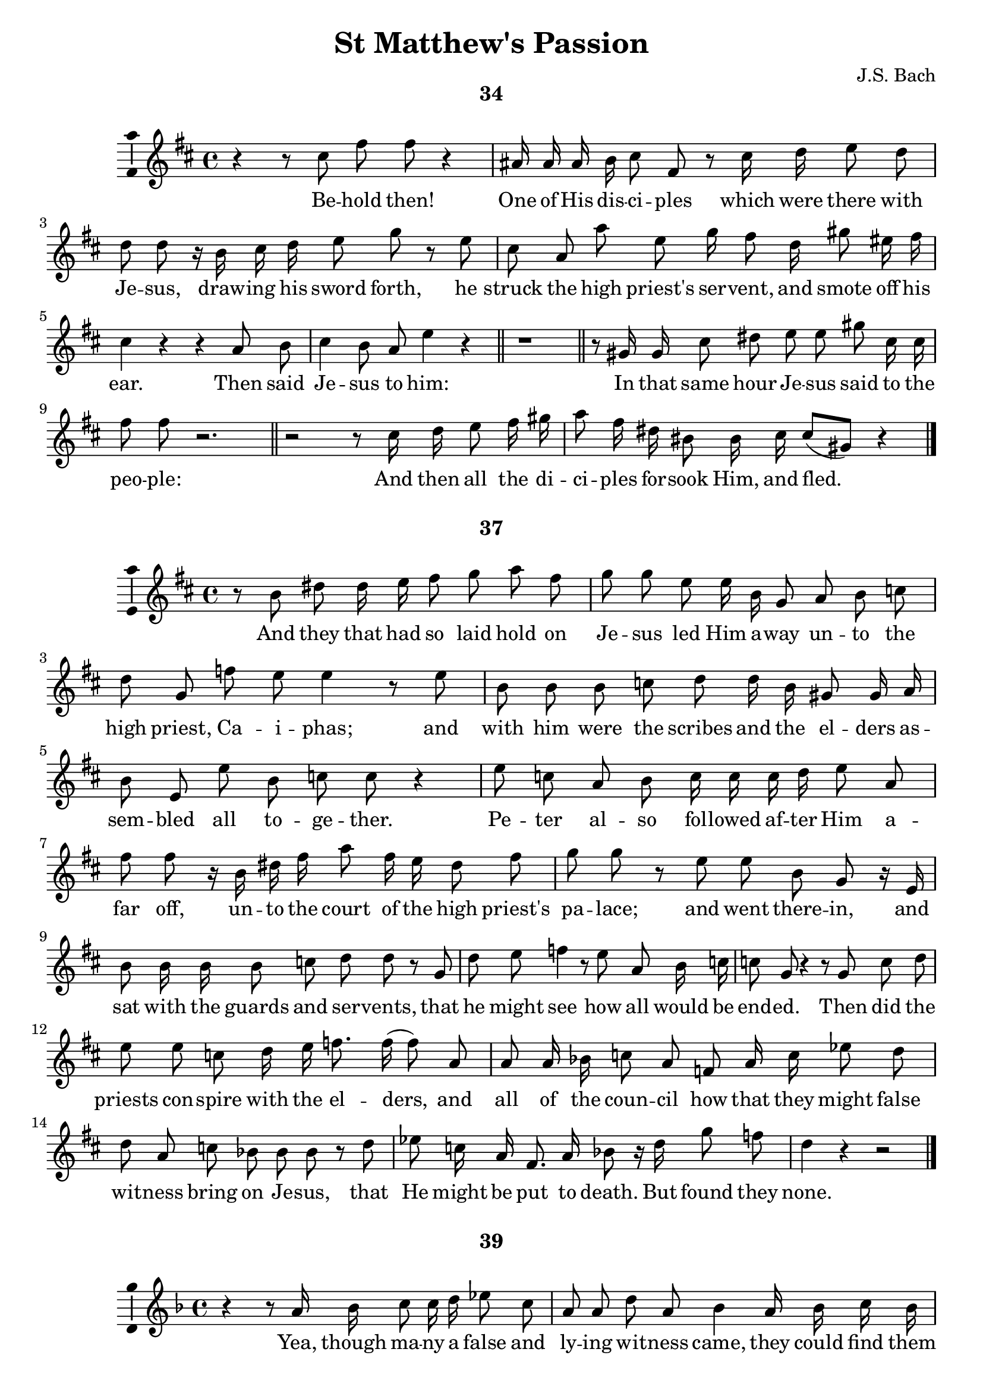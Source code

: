\version "2.18.2"

\header {
  title = "St Matthew's Passion"
  composer = "J.S. Bach"
  tagline   = \markup {\smallCaps "~ Robert Bousquet ~"}
}

\paper {
  #(set-default-paper-size "letter")
  print-all-headers = ##t
}

\book {
  \score {
    \header {
      title = ##f
      composer = ##f
      subtitle = "34"
    }
    \relative c'' {
      \key d \major
      \autoBeamOff

      r4 r8 cis fis fis r4
      ais,16 ais ais b cis8 fis, r cis'16 d e8 d
      d d r16 b cis d e8 g r e
      cis a a' e g16 fis8 d16 gis8 eis16 fis
      cis4 r r a8 b
      cis4 b8 a e'4 r \bar "||"
      r1 \bar "||"

      r8 gis,16 gis cis8 dis e e gis cis,16 cis
      fis8 fis r2. \bar "||"

      r2 r8 cis16 d e8 fis16 gis
      a8 fis16 dis bis8 bis16 cis cis8[( gis)] r4
      \bar "|."
    }
    \addlyrics {
      Be -- hold then!
      One of His dis -- ci -- ples which were there with
      Je -- sus, draw -- ing his sword forth, he
      struck the high priest's ser -- vent, and smote off his
      ear. Then said
      Je -- sus to him:
      In that same hour Je -- sus said to the
      peo -- ple:
      And then all the di -- ci -- ples for -- sook Him, and fled._
    }
    \midi {}
    \layout {
      \context { \Staff \consists "Ambitus_engraver" }
    }
  }
  \score {
    \header {
      title = ##f
      composer = ##f
      subtitle = "37"
    }
    \relative c'' {
      \key d \major
      \autoBeamOff

      r8 b dis dis16 e fis8 g a fis
      g g e e16 b g8 a b c
      d g, f' e e4 r8 e
      b b b c d d16 b gis8 gis16 a
      b8 e, e' b c c r4
      e8 c a b c16 c c d e8 a,
      fis' fis r16 b, dis fis a8 fis16 e dis8 fis
      g g r e e b g r16 e
      b'8 b16 b b8 c d d r g,
      d' e f4 r8 e8 a, b16 c
      c8 g r4 r8 g c d
      e e c d16 e f8. f16( f8) a,
      a a16 bes c8 a f a16 c ees8 d
      d a c bes bes bes r d
      ees c16 a fis8. a16 bes8 r16 d g8 f
      d4 r r2
      \bar "|."
    }
    \addlyrics {
      And they that had so laid hold on
      Je -- sus led Him a -- way un -- to the
      high priest, Ca -- i -- phas; and
      with him were the scribes and the el -- ders
      as -- sem -- bled all to -- ge -- ther.
      Pe -- ter al -- so fol -- lowed af -- ter Him a --
      far off, un -- to the court of the high priest's
      pa -- lace; and went there -- in, and
      sat with the guards and ser -- vents, that
      he might see how all would be
      end -- ed. Then did the
      priests con -- spire with the el -- ders, and
      all of the coun -- cil how that they might false
      wit -- ness bring on Je -- sus, that
      He might be put to death. But found they
      none.
    }
    \midi {}
    \layout {
      \context { \Staff \consists "Ambitus_engraver" }
    }
  }

  \score {
    \header {
      title = ##f
      composer = ##f
      subtitle = "39"
    }
    \relative c'' {
      \key f \major
      \autoBeamOff

      r4 r8 a16 bes c8 c16 d ees8 c
      a a d a bes4 a16 bes c bes
      g8 r r d' g r cis,8. d16
      e8 a, g' f f f r d
      d a r4 r2 \bar "||"
      r2 r4 r8 f bes c d c16 bes g'8 g, a bes
      bes8[( f)] r4 r2 \bar "||"
      r2 r4 g'8 d
      ees4 fis,8 g g d r4 \bar "|."
    }
    \addlyrics {
      Yea, though ma -- ny a false and
      ly -- ing wit -- ness came, they could find them
      none. At last two there
      came who false -- ly wit -- nessed, in
      this wise:
      The
      high priest then did a -- rise and say to
      Him:_
      Yet was
      Je -- sus still si -- lent.
    }
    \midi {}
    \layout {
      \context { \Staff \consists "Ambitus_engraver" }
    }
  }

  \score {
    \header {
      title = ##f
      composer = ##f
      subtitle = "42"
    }
    \relative c'' {
      \key g \major
      \autoBeamOff

      r8. b16 e8 fis g g c, c16 d
      e8 c a d b4 r \bar "||"
      r2 fis'8 d cis b
      e4 r2. \bar "||"
      r4 r8 b16 e, d'8 d d e
      f d b c d d r e
      c4 r4 r2 \bar "||"
      r2 r4 r8 b
      fis' fis16 fis dis8 b g'4 r \bar "|."
    }
    \addlyrics {
      And then the high priest gave Him an
      an -- swer thus, and said:
      Je -- sus saith to
      him:
      There up -- on the high priest
      tore his robes
      a -- sun -- der, and
      said:
      They
      an -- swered to him and said:
    }
    \midi {}
    \layout {
      \context { \Staff \consists "Ambitus_engraver" }
    }
  }

  \score {
    \header {
      title = ##f
      composer = ##f
      subtitle = "43"
    }
    \relative c'' {
      \key c \major
      \autoBeamOff

      r8 g c c16 d e8 e16 f g8 e
      c4 r8 c aes' f b, ees
      c4 r r e8 g,16 g
      g8 a bes g cis cis d e
      f4 r8 d d a r4 \bar "|."
    }
    \addlyrics {
      Then mocked they at Him, and they spat on
      Him, and struck Him with their
      fists. Oth -- ers a --
      mong them smote and slapped Him in His
      face. and shou -- ted:
    }
    \midi {}
    \layout {
      \context { \Staff \consists "Ambitus_engraver" }
    }
  }

  \score {
    \header {
      title = ##f
      composer = ##f
      subtitle = "45"
    }
    \relative c'' {
      \key c \major
      \autoBeamOff

      a'8 e cis d e a,16 a g'8 f
      f r a, a d e f e16 d
      b4 r8 g' e4 r \bar "||"
      r2 r8 c ees ees16 f
      g8 ees16 d c8 a f'4 r8 c
      d4 r2. \bar "||"
      r4 r8 g,16 g c8 c16 d e8 c
      g' bes, r d16 b g8 g16 a b8 a
      a r16 a d8 e f f f e
      c c r2. \bar "||"
      r2. r8 b16 b
      a'8 a16 fis dis fis b,8 r b fis' a
      g4 r2. \bar "||"
      r4 r8 b, e16 e e fis g8 e
      cis cis e fis16 g a8 a,16 b c8 c
      r d, b' cis16[( d)] d8 a r4 \bar "|."
    }
    \addlyrics {
      Pe -- ter sat out -- side in the pal -- ace
      court; and a dam -- sel came un -- to
      him and said:
      But Pe -- ter de --
      nied it be -- fore them all, and
      said:
      And a -- gain at the pal -- ace
      door -- way he was seen by an -- oth -- er
      maid, who said to them that stood there
      with him:
      He de --
      nied it a sec -- cond time; and store an
      oath:
      And in a lit -- tle while came
      oth -- ers who has been stand -- ing be -- side him,
      and said to_ Pe -- ter:
    }
    \midi {}
    \layout {
      \context { \Staff \consists "Ambitus_engraver" }
    }
  }

  \score {
    \header {
      title = ##f
      composer = ##f
      subtitle = "46"
    }
    \relative c'' {
      \key d \major
      \autoBeamOff

      r8 gis cis dis eis eis eis fis
      gis gis eis cis a' a r4 \bar "||"
      r2. r8 cis,
      a'8. a16 a[( gis)] fis[( e)] \appoggiatura dis8 cis4 r
      r4 r8 e ais, ais ais b
      cis fis, e' d d d r b
      d d16 e fis4 r d8 d16 e
      fis8 d16[( fis a8)] c,4 r16 a d8 a
      b[( cis16)] d d8 a r4 r8 fis'
      gis16 a b8 r \autoBeamOn gis eis\( \melisma fis( fis16) e d cis
      bis8 a'( a16)\) gis fis \melismaEnd e \autoBeamOff dis8[( eis16)] fis fis8[( cis)]
      r1 \fermata \bar "|."
    }
    \addlyrics {
      But still did he de -- ny with
      curs -- ing and with swear -- ing:
      Im --
      me -- diate crew_ the cock.
      Then Pe -- ter brought to
      mind the words of Je -- sus, which
      said un -- to him: Ere yet the
      cock crow -- eth, wilt thou have
      thrice de -- nied Me. And
      he went out, and we -- -- pt
      bit -- ter -- ly.
    }
    \midi {}
    \layout {
      \context { \Staff \consists "Ambitus_engraver" }
    }
  }

  \score {
    \header {
      title = ##f
      composer = ##f
      subtitle = "49"
    }
    \relative c'' {
      \key d \major
      \autoBeamOff

      r4 r8 cis fis gis a fis
      d d16 e fis8 d b b b cis
      d gis, gis a b b16 gis16 eis8 d'16 cis
      a8 a r cis fis dis bis bis
      r gis bis bis16 cis dis8 dis bis16 cis dis e
      fis8 fis16 gis a8 gis fis fis16 e dis8 e16 e
      fis8 e16 dis gis8 dis e e r gis,
      cis dis e e r a, a16 e e fis
      g8 g r cis, ais' ais16 b cis8 d
      e[( g,)] r ais16 ais g'8 g g fis
      d r16 fis, b8 b16 ais b8 cis d b
      e8. b16 gis8 gis16 a b8 e fis fis16 e
      cis8 cis4 a8 e'4 r \bar "||"
      r4 r8 b fis'4 r \bar "|."
    }
    \addlyrics {
      Now when the morn -- ing
      came, all the chief priests gath -- ered with the
      el -- ders of the peop -- ple to plot ag -- ainst
      Je -- sus, that they might kill Him.
      And when they had bound Him, they led Him a --
      way, and de -- liv -- ered Him to the court of the
      gov -- er -- nor, Pon -- tious Pi -- late. When,
      there -- fore, Ju -- das the same who had
      be -- trayed Him saw Je -- sus con -- demned to
      death he re -- pen -- ted of him --
      self, and brought once a -- gain the thir -- ty
      sil -- ver pie -- ces to the high priests and the
      eld -- ers, and said:
      They said:
    }
    \midi {}
    \layout {
      \context { \Staff \consists "Ambitus_engraver" }
    }
  }

  \score {
    \header {
      title = ##f
      composer = ##f
      subtitle = "50"
    }
    \relative c'' {
      \key g \major
      \autoBeamOff

      r4 r8 d16 b gis8 gis f' f
      f d e b c c r16 a c e
      a4 r8 fis16 fis fis8[ b,] r dis16 fis
      g8([ e] ais,) g' \appoggiatura fis e4 r
      r b8 b16 c d8 d g d
      b a16 g f'8 e e e r c
      c([ g]) r2. \bar "||"
    }
    \addlyrics {
      Then he cast the sil -- ver
      pie -- ces in the tem -- ple, and turned a --
      way, and went out; and he
      hanged __ him -- self.
      And when the priests had ga -- thered
      all of the sil -- ver pie -- ces, they
      said
    }
    \midi {}
    \layout {
      \context { \Staff \consists "Ambitus_engraver" }
    }
  }

  \score {
    \header {
      title = ##f
      composer = ##f
      subtitle = "52"
    }
    \relative c'' {
      \key g \major
      \autoBeamOff

      r2 g'8 ees c d
      ees ees d c fis16 fis fis8 r fis,16 g
      a8 a16 bes c8 fis16 c d4 r4 \bar "||"
      \key f \major
      r2. g8 d
      b d d g, ees'4 r \bar "||"
      r2 r8 g,16 g c8 c16 d
      e4 r8 c16 d e8 f g g16 e
      cis4 cis r8 d g,8. f16
      d8 d r4 r r8 a'
      d e f d16 b e4 r \bar "||"
      r2. r8 gis,16 a
      \key c \major
      b8 b b cis d cis16 b gis'8 r16 cis,
      a8 r8 r a16 a d8 d16 d fis8 d
      b4 cis8 d d a4. \bar "|."
    }
    \addlyrics {
      Je -- sus there -- fore
      stood be -- fore the gov -- er -- nor; and the
      gov -- er -- nor asked Him, and said:
      Je -- sus
      an -- swered un -- to him:
      But when He was ac --
      cused when the priests and eld -- ers ac --
      cused Him He an -- swered
      noth -- ing. Then
      Pi -- late said un -- to Him:
      And He
      an -- swered him to nev -- er a word, not
      one in -- so -- much that the gov -- er
      nor mar -- velled great -- ly.
    }
    \midi {}
    \layout {
      \context { \Staff \consists "Ambitus_engraver" }
    }
  }

  \score {
    \header {
      title = ##f
      composer = ##f
      subtitle = "54"
    }
    \relative c'' {
      \key d \major
      \autoBeamOff

      r4 e8 b gis a b e,
      b' b b b16 cis d8 d r e16 e
      fis8 d b cis d cis16 b e8 b
      cis cis fis, gis16 a a8 e r4
      r r8 e a a a a16 b
      cis8 cis d e g,16 g g8 r8 e'16 fis
      g8 g g g16 e cis8 cis fis cis
      d16 d d8 r b fis' fis16 fis fis8 fis16 g
      a8 a r d,16 a b8 cis16 d d8([ a]) \bar "||"
      r2 r8 g16 g d'8 e
      f b,16 c d8 b gis gis16 b d d e b
      c8 c r4 r8 e, a b
      c c16 c e8 c a4 e'8 e16 f
      g8 e c r16 e a,8 c c g \bar "||"
      \key c \major
      r4 a8 a16 b cis8 d e e
      r g,16 a bes8 bes g' e cis16 cis d e
      f16 f r d b8 c d16 d d8 e b
      c8 c16 a d8 gis,16 a a16. e32 e8 r4
      r r8 e16 e  a a a gis a8 b
      c c16 d e e8 a,16 d8 d r4 \bar "||"
      r2. r8 d
      d a r4 r2 \bar "|"
      r4 r8 b fis' fis dis b16 b
      g'4 r4 r2 \bar "||"
      r2 r8 b, e b
      c c r4 r2 \bar "||"

    }
    \addlyrics {
      Now up -- on that feast the
      gov -- er -- nor was ac -- cus -- tomed to re --
      lease there -- on one pri -- son -- er un -- to
      them, whom -- ev -- er they want -- ed.
      Now at that time, and a --
      mong the oth -- er pri -- son -- ers, was a
      most no -- tor -- i -- ous man, whose name was
      Ba -- ra -- bas. And when they were gath -- ered to --
      ge -- ther, Pi -- late said un -- to them.
      For he knew full
      well that it was for en -- vy that He had been de --
      li -- vered. And while he
      sat on the judge -- ment seat, then did his
      wife send him a mes -- sage, say -- ing:
      Still did the high priests ar -- gue,
      and the el -- ders, false -- ly to in -- flame the
      peo -- ple, that there -- by Ba -- ra -- bas be re --
      leased, and that Je -- sus be cru -- ci -- fied.
      And the gov -- er -- nor a -- gain re --
      turned to the peo -- ple, and asked them:
      They
      shout -- ed:
      Then Pi -- late said un -- to
      them:
      A -- gain they
      shout -- ed:
    }
    \midi {}
    \layout {
      \context { \Staff \consists "Ambitus_engraver" }
    }
  }

  \score {
    \header {
      title = ##f
      composer = ##f
      subtitle = "56"
    }
    \relative c'' {
      \key d \major
      \autoBeamOff

      r8 b b fis16 g a8 g r4
    }
    \addlyrics {
      The gov -- er -- nor an -- swered:
    }
    \midi {}
    \layout {
    \context {
      \Staff
      \consists "Ambitus_engraver"
    }
  }
  }

  \score {
    \header {
      title = ##f
      composer = ##f
      subtitle = "59"
    }
    \relative c'' {
      \key c \major
      \autoBeamOff

      r8 a a' fis dis dis16 e fis8 b,
      g' g r4 r2 \bar "||"
      \key d \major
      r2 r4 r8 gis,
      cis cis16 dis eis8 cis gis' gis16 gis eis8 cis
      a' a r fis16 e dis8 dis16 dis dis8 e
      fis b, r fis16 gis a8 a r16 a fis' e
      dis8 dis fis b, gis'4 r8 e
      e([ b]) r2. \bar "||"
      r2. r8 cis16 eis
      gis gis gis gis eis8 cis fis fis r cis
      d4 r r2 \bar "||"
      r2 r8 a d e
      fis fis a fis16 d g4 r8 b,16([ c])
      d8 d f e e4 r8 b
      c c16 d e8 a, a' r16 fis dis8 fis
      g([ fis16]) e e8 b r2 \bar "||"
    }
    \addlyrics {
      But cry -- ing out all the more, they
      shout -- ed:
      When Pi -- late, there -- fore, had seen he pre -- vail -- ed
      noth -- ing, but that rath -- er a -- rose a
      to -- mult, he took wa -- ter, and washed his
      hands be -- fore them all and
      said:
      Then to --
      ge -- ther all the peo -- ple an -- swered, and
      said:
      And Pi -- late
      then set Ba -- rab -- bas free, but
      Je -- sus he had scourged; and
      then he de -- li -- vered Him, that they might
      cru -- ci -- fy Him.
    }
    \midi {}
    \layout {
      \context { \Staff \consists "Ambitus_engraver" }
    }
  }

  \score {
    \header {
      title = ##f
      composer = ##f
      subtitle = "62"
    }
    \relative c'' {
      \key bes \major
      \autoBeamOff

      r8 f a, a16 bes c8 c16 c c8 d
      ees ees g ees c a f' c
      d4 r8 bes d d16 d d8 ees
      f f d bes g' r16 ees bes8 bes16 c
      des8 des r16 bes g aes bes8 g e16 e f g
      aes8 aes r8 c f16 f f d b8 c
      d4 r8 d b a16 g g'8 d
      ees r r ees16 c a8 g16 fis d'8([ a])
      bes4 r8 d d bes g a
      bes16  g e8 r8 r16 e cis'8. d16 e8 r16 a,
      \key f \major
      f'4 r r2 \bar "||"
      r4 r8 a,16 a g'8 g g e
      fis r16 d a8 a ees' r r d
      g e16 d cis8 f \appoggiatura e8 d4 r \bar "|."
    }
    \addlyrics {
      The guards of the gov -- er -- nor came, and
      they took Je -- sus to the com -- mon
      hall, and
      ga -- thered a -- round him
      all the sol -- dier band And then they did
      strip Him, and brought a scar -- let robe and put it
      on Him; and plat -- ted Him a crown of
      thorns, and put it up -- on His
      head, and a reed in His right
      Hand; and bowed the knee be --
      fore Him low, and mocked at him and
      said:
      And they spat up -- on His
      face and took the reed, and
      smote Him up -- on His head.

    }
    \midi {}
    \layout {
      \context { \Staff \consists "Ambitus_engraver" }
    }
  }

  \score {
    \header {
      title = ##f
      composer = ##f
      subtitle = "64"
    }
    \relative c'' {
      \key c \major
      \autoBeamOff

      r8 e e b d d f e
      c c a a16 b c8 d e a,
      dis r16 b a'8 a16 fis dis8 fis fis b,
      g'16 g r g b,8 a16 g f'8 r16 d b8 d
      ees[( \melisma ees32) d c b] c4( \melismaEnd c16) g g8 r4 \bar "|."

    }
    \addlyrics {
      And af -- ter they had mocked Him
      thus, they took off from Him the scar -- let
      robe, and clothed Him a -- gain in His own
      rai -- ment, and led Him a -- way that He be
      cru -- ci -- fied.
    }
    \midi {}
    \layout {
    \context {
      \Staff
      \consists "Ambitus_engraver"
    }
  }
  }

  \score {
    \header {
      title = ##f
      composer = ##f
      subtitle = "71"
    }
    \relative c'' {
      \key ees \major
      \autoBeamOff

      r4 r8 ees, g aes bes([ c])
      des([ bes]) r des16 ees fes8. fes16( fes4)
      fes8 des c bes ees4 r8 aes,
      f aes des([ c]) aes4 r
      r r8 aes16 aes c8 c c([ des])
      ees ees16 f ges8 ees a4 r8 f
      des4 r2. \bar "||"
      r2 r8 bes8 f' r
      r4 ges8([ ees]) ces4 aes'8([ f])
      d r16 f f8([ aes,]) r ges16 bes ees8([ d16]) ees
      f16. f32 f8 r4 r f,8 f
      bes bes bes c d d r16 d ees f
      f8 bes, r d16 g, ees'4 r \bar "||"
      \key bes \major
      r8 f, f g a16 a a bes c4
      r8 f, c' d ees4 r8 c
      a g16 f f'8 c d16 d d8 r bes
      f' f16 f f8 g aes4 r8 g
      c, d16 ees ees8([ bes]) r4 r8 g'
      g c, ees d d d r4 \bar "||"
      r2 r4 r8 a16 a
      d8 d f d b b gis' r
      r d16 c \appoggiatura b8 a4 r2 \bar "|."
    }
    \addlyrics {
      Now from the sixth
      hour there was dark -- ness
      o -- ver all the land, un --
      til the ninth hour.
      And a -- bout the ninth
      hour Je -- sus cried a -- loud, and
      said:
      That is:
      My God, My
      God, Ah, why why has Thou for --
      sak -- en Me? Some of
      them who stood and watched Him, when they had
      heard Him, turned and said:
      And straight -- way one of them did run,
      and took a sponge; and
      fill -- ing the sponge with vin -- e -- gar, he
      put it up -- on a reed, and
      gave Him to drink. The
      oth -- ers spoke a -- mong them:
      And a -- gain did Je -- sus cry a -- loud,
      and was gone.
    }
    \midi {}
    \layout {
      \context { \Staff \consists "Ambitus_engraver" }
    }
  }

  \score {
    \header {
      title = ##f
      composer = ##f
      subtitle = "73"
    }
    \relative c'' {
      \key c \major
      \autoBeamOff

      r8 g c e g r r g
      bes g16 f e8 cis16 d a8 cis16 e g8 r
      r a f d b4 r16 c f, e
      c4 r r8 c'16 g e8 e16 g
      bes8. bes16( bes4) r8 bes16 d g8 a16 bes
      bes8 des, r4 r des8 c
      aes f aes c16 f a4 r8 c,
      b c d ees f8([ c]) ees d
      d16 bes g8 r aes16 g ees2(
      ees8) d r4 r8 d a' bes
      c d ees d16 c fis8 g a c,
      c bes r g e'16 e e f g8 f16([ e])
      d8 cis r a16 d g8 f d d
      r4 a8 a16 bes c8 f, r f'16 c
      a8 bes c c r f,16 g a8 f
      d d r fis16 a c8. d16 ees8 a,16 bes
      c8 c d a bes4 r8 g
      g'8. aes16 bes8 ees,16 ees aes4 r \bar "||"
      \key ees \major
      r4 r8 bes, bes f f g
      aes aes f' g aes f d d16 ees
      f8 f d bes g' g r ees16 bes
      g g g aes bes8 bes16 g ees8 ees r g
      c d16 ees f8 f r c ees c
      a c f c16 c d8 d r bes16 c
      d8 bes16 bes f'8 f r bes, g' g
      a, bes bes f r2 \bar "|."
    }
    \addlyrics {
      And then be -- hold!
      The veil of the tem -- ple was rend -- ed in twain
      all from the top un -- to the
      ground. And there came a great
      earth -- quake, and the rocks burst a --
      sun -- der,  and the
      graves were o -- pened a -- gain, and
      there rose ma -- ny saints and the
      ho -- ly ones that were sleep --
      ing; and came from
      out the graves af -- ter Je -- sus' re -- sur --
      rec -- tion, and went in -- to the Ho -- ly
      Ci -- ty, and ap -- peared to ma -- ny.
      Now, when the cap -- tain, and the
      oth -- ers with him who were watch -- ing
      Je -- sus, when they saw the earth -- quake and
      those things that were done, they
      trem -- bled great -- ly, and said
      At ev -- en -- tide there
      came a weal -- thy man from A -- ri ma
      the -- a by name Jos -- eph, who was
      al -- so one of Je -- sus' dis -- ci -- ples. He
      went un -- to Pi -- late, and begged of
      him the bo -- dy of Je -- sus, where -- fore
      Pi -- late com -- man -- ded that it be
      gi -- ven to him.
    }
    \midi {}
    \layout {
      \context { \Staff \consists "Ambitus_engraver" }
    }
  }

  \score {
    \header {
      title = ##f
      composer = ##f
      subtitle = "76"
    }
    \relative c'' {
      \key bes \major
      \autoBeamOff

      r4 r8 d g d bes d
      fis,16 fis r16 fis c' c c d ees8 c a d
      bes8 bes r bes bes f f g
      aes f d4 g8 g16 a b8 c
      d d16 ees f8 g aes r r f
      b, b16 c d f, f g aes8 aes16 f d8 f16 f
      \appoggiatura f8 ees4 r16 g b ees \appoggiatura d8 c4 r
      r g'8 ees c c16 c c8 d
      ees ees d c f f r f16 c
      a8 bes c f, r4 r8 f16 f
      d'8 d16 b g8 a16 bes bes8([ f]) r4
      r8 bes d ees f f r bes,
      f f16 g aes aes f f d8 d bes' bes16 c16
      d8 ees f f16 d b8 c d g,
      g' d f ees ees ees r c f4 r r2 \bar "||"
      r4 r8 d d a c bes
      bes4 r4 r2 \bar "||"
      r2 r8 g d' ees
      f4 r8 f,16 g aes8 aes16 f d8 bes'
      g g r bes16 ees, c'4 d8 ees
      ees([ bes]) r4 r2 \bar "|."
    }
    \addlyrics {
      Then Jo -- seph took the
      Bo -- dy, and wrapped it in a cloth of pu -- rest
      lin -- en, and laid It in his
      own new tomb, which he had hewn from
      out of the so -- lid rock. And
      when he had rolled a mi -- ghty stone to the door of the
      tomb, he went a -- way.
      There were al -- so in that place
      Ma -- ry Mag -- da -- le -- na and the
      oth -- er Ma -- ry, sit -- ting
      o -- ver a -- gainst Je -- sus' grave.
      Now on the mor -- row, which
      fol -- lowed the day of pre -- pa -- ra -- tion, straight -- way there
      came the priests and the Pha -- ri -- sees to --
      geth -- er un -- to Pi -- late, and said:
      And Pi -- late said to
      them:
      So they went out, and they guard -- ed the grave with
      watch -- men, and they sealed up the
      stone.
    }
    \midi {}
    \layout {
      \context { \Staff \consists "Ambitus_engraver" }
    }
  }
}
